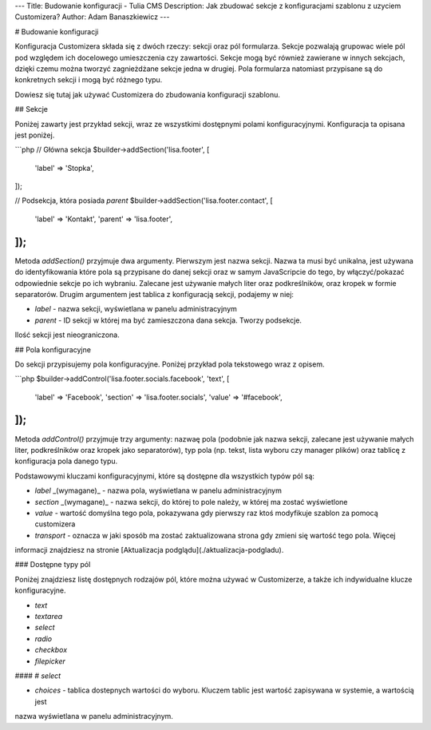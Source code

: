 ---
Title: Budowanie konfiguracji - Tulia CMS
Description: Jak zbudować sekcje z konfiguracjami szablonu z uzyciem Customizera?
Author: Adam Banaszkiewicz
---

# Budowanie konfiguracji

Konfiguracja Customizera składa się z dwóch rzeczy: sekcji oraz pól formularza. Sekcje pozwalają grupowac wiele pól
pod względem ich docelowego umieszczenia czy zawartości. Sekcje mogą być również zawierane w innych sekcjach, dzięki
czemu można tworzyć zagnieżdżane sekcje jedna w drugiej. Pola formularza natomiast przypisane są do konkretnych
sekcji i mogą być różnego typu.

Dowiesz się tutaj jak używać Customizera do zbudowania konfiguracji szablonu.

## Sekcje

Poniżej zawarty jest przykład sekcji, wraz ze wszystkimi dostępnymi polami konfiguracyjnymi. Konfiguracja ta opisana
jest poniżej.

```php
// Główna sekcja
$builder->addSection('lisa.footer', [
    'label' => 'Stopka',
]);

// Podsekcja, która posiada `parent`
$builder->addSection('lisa.footer.contact', [
    'label'  => 'Kontakt',
    'parent' => 'lisa.footer',
]);
```

Metoda `addSection()` przyjmuje dwa argumenty. Pierwszym jest nazwa sekcji. Nazwa ta musi być unikalna, jest używana
do identyfikowania które pola są przypisane do danej sekcji oraz w samym JavaScripcie do tego, by włączyć/pokazać
odpowiednie sekcje po ich wybraniu. Zalecane jest używanie małych liter oraz podkreślników, oraz kropek w formie
separatorów. Drugim argumentem jest tablica z konfiguracją sekcji, podajemy w niej:

- `label` - nazwa sekcji, wyświetlana w panelu administracyjnym
- `parent` - ID sekcji w której ma być zamieszczona dana sekcja. Tworzy podsekcje.

Ilość sekcji jest nieograniczona.

## Pola konfiguracyjne

Do sekcji przypisujemy pola konfiguracyjne. Poniżej przykład pola tekstowego wraz z opisem.

```php
$builder->addControl('lisa.footer.socials.facebook', 'text', [
    'label'     => 'Facebook',
    'section'   => 'lisa.footer.socials',
    'value'     => '#facebook',
]);
```

Metoda `addControl()` przyjmuje trzy argumenty: nazwaę pola (podobnie jak nazwa sekcji, zalecane jest używanie małych
liter, podkreślników oraz kropek jako separatorów), typ pola (np. tekst, lista wyboru czy manager plików) oraz
tablicę z konfiguracja pola danego typu.

Podstawowymi kluczami konfiguracyjnymi, które są dostępne dla wszystkich typów pól są:

- `label` _(wymagane)_ - nazwa pola, wyświetlana w panelu administracyjnym
- `section` _(wymagane)_ - nazwa sekcji, do której to pole należy, w której ma zostać wyświetlone
- `value` - wartość domyślna tego pola, pokazywana gdy pierwszy raz ktoś modyfikuje szablon za pomocą customizera
- `transport` - oznacza w jaki sposób ma zostać zaktualizowana strona gdy zmieni się wartość tego pola. Więcej
informacji znajdziesz na stronie [Aktualizacja podglądu](./aktualizacja-podgladu).

### Dostępne typy pól

Poniżej znajdziesz listę dostępnych rodzajów pól, które można używać w Customizerze, a także ich indywidualne
klucze konfiguracyjne.

- `text`
- `textarea`
- `select`
- `radio`
- `checkbox`
- `filepicker`

#### # `select`

- `choices` - tablica dostepnych wartości do wyboru. Kluczem tablic jest wartość zapisywana w systemie, a wartością jest
nazwa wyświetlana w panelu administracyjnym.
